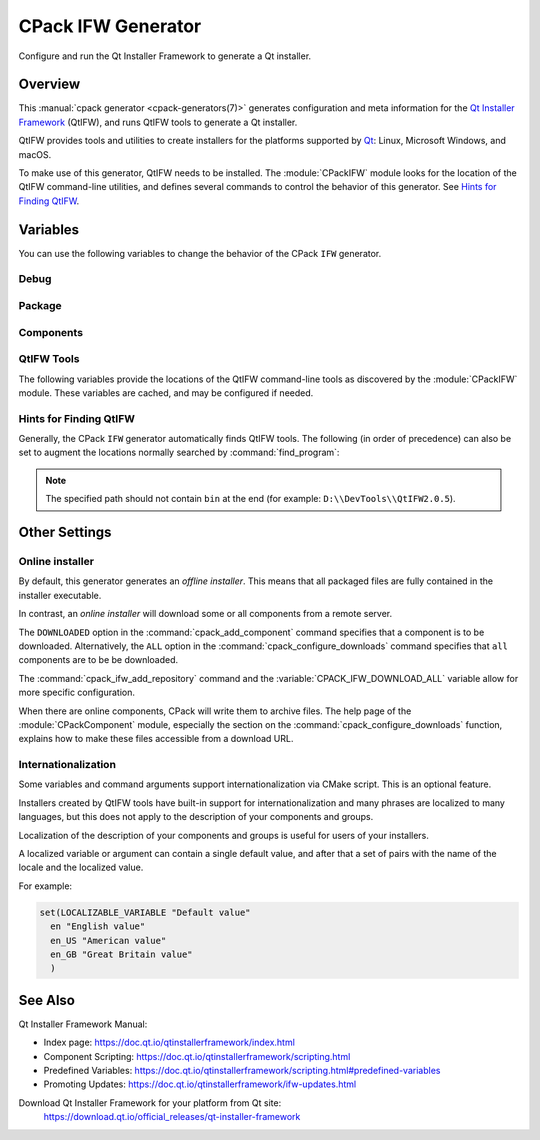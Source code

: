 CPack IFW Generator
-------------------

.. versionadded:: 3.1

Configure and run the Qt Installer Framework to generate a Qt installer.

.. only:: html

  .. contents::

Overview
^^^^^^^^

This :manual:`cpack generator <cpack-generators(7)>` generates
configuration and meta information for the `Qt Installer Framework
<https://doc.qt.io/qtinstallerframework/index.html>`_ (QtIFW),
and runs QtIFW tools to generate a Qt installer.

QtIFW provides tools and utilities to create installers for
the platforms supported by `Qt <https://www.qt.io>`_: Linux,
Microsoft Windows, and macOS.

To make use of this generator, QtIFW needs to be installed.
The :module:`CPackIFW` module looks for the location of the
QtIFW command-line utilities, and defines several commands to
control the behavior of this generator. See `Hints for Finding QtIFW`_.

Variables
^^^^^^^^^

You can use the following variables to change the behavior of the CPack ``IFW``
generator.

Debug
"""""

.. variable:: CPACK_IFW_VERBOSE

 .. versionadded:: 3.3

 Set to ``ON`` to enable addition debug output.
 By default is ``OFF``.

Package
"""""""

.. variable:: CPACK_IFW_PACKAGE_TITLE

 Name of the installer as displayed on the title bar.
 If not specified, it defaults to :variable:`CPACK_PACKAGE_DESCRIPTION_SUMMARY`.

.. variable:: CPACK_IFW_PACKAGE_PUBLISHER

 Publisher of the software (as shown in the Windows Control Panel).
 If not specified, it defaults to :variable:`CPACK_PACKAGE_VENDOR`.

.. variable:: CPACK_IFW_PRODUCT_URL

 URL to a page that contains product information on your web site.

.. variable:: CPACK_IFW_PACKAGE_ICON

 Filename for a custom installer icon. It must be an absolute path.
 This should be a ``.icns`` file on macOS and a ``.ico`` file on Windows.
 It is ignored on other platforms.

.. variable:: CPACK_IFW_PACKAGE_WINDOW_ICON

 Filename for a custom window icon in PNG format for the Installer
 application. It must be an absolute path.

.. variable:: CPACK_IFW_PACKAGE_LOGO

 Filename for a logo image in PNG format, used as ``QWizard::LogoPixmap``.
 It must be an absolute path.

.. variable:: CPACK_IFW_PACKAGE_WATERMARK

 .. versionadded:: 3.8

 Filename for a watermark image in PNG format, used as
 ``QWizard::WatermarkPixmap``. It must be an absolute path.

.. variable:: CPACK_IFW_PACKAGE_BANNER

 .. versionadded:: 3.8

 Filename for a banner image in PNG format, used as ``QWizard::BannerPixmap``.
 It must be an absolute path.

.. variable:: CPACK_IFW_PACKAGE_BACKGROUND

 .. versionadded:: 3.8

 Filename for a background image in PNG format, used as
 ``QWizard::BackgroundPixmap`` (only used by ``MacStyle``). It must be an
 absolute path.

.. variable:: CPACK_IFW_PACKAGE_WIZARD_STYLE

 .. versionadded:: 3.8

 Wizard style to be used (``Modern``, ``Mac``, ``Aero`` or ``Classic``).

.. variable:: CPACK_IFW_PACKAGE_WIZARD_DEFAULT_WIDTH

 .. versionadded:: 3.8

 Default width of the wizard in pixels. Setting a banner image will override
 this.

.. variable:: CPACK_IFW_PACKAGE_WIZARD_DEFAULT_HEIGHT

 .. versionadded:: 3.8

 Default height of the wizard in pixels. Setting a watermark image will
 override this.

.. variable:: CPACK_IFW_PACKAGE_WIZARD_SHOW_PAGE_LIST

 .. versionadded:: 3.20

 Set to ``OFF`` if the widget listing installer pages on the left side of the
 wizard should not be shown.

 It is ``ON`` by default, but will only have an effect if using QtIFW 4.0 or
 later.

.. variable:: CPACK_IFW_PACKAGE_TITLE_COLOR

 .. versionadded:: 3.8

 Color of the titles and subtitles (takes an HTML color code, such as
 ``#88FF33``).

.. variable:: CPACK_IFW_PACKAGE_STYLE_SHEET

 .. versionadded:: 3.15

 Filename for a stylesheet. It must be an absolute path.

.. variable:: CPACK_IFW_TARGET_DIRECTORY

 Default target directory for installation.
 If :variable:`CPACK_PACKAGE_INSTALL_DIRECTORY` is set, this defaults to
 ``@ApplicationsDir@/${CPACK_PACKAGE_INSTALL_DIRECTORY}``. If that variable
 isn't set either, the default used is ``@RootDir@/usr/local``.
 Predefined variables of the form ``@...@`` are expanded by the
 `QtIFW scripting engine <https://doc.qt.io/qtinstallerframework/scripting.html>`_.

.. variable:: CPACK_IFW_ADMIN_TARGET_DIRECTORY

 Default target directory for installation with administrator rights.

 You can use predefined variables.

.. variable:: CPACK_IFW_PACKAGE_REMOVE_TARGET_DIR

 .. versionadded:: 3.11

 Set to ``OFF`` if the target directory should not be deleted when uninstalling.

 Is ``ON`` by default

.. variable:: CPACK_IFW_PACKAGE_GROUP

 The group, which will be used to configure the root package.

.. variable:: CPACK_IFW_PACKAGE_NAME

 The root package name, which will be used if the configuration group is not
 specified.

.. variable:: CPACK_IFW_PACKAGE_START_MENU_DIRECTORY

 .. versionadded:: 3.3

 Name of the default program group for the product in the Windows Start menu.
 If not specified, it defaults to :variable:`CPACK_IFW_PACKAGE_NAME`.

.. variable:: CPACK_IFW_PACKAGE_MAINTENANCE_TOOL_NAME

 .. versionadded:: 3.3

 Filename of the generated maintenance tool.
 The platform-specific executable file extension will be appended.

 If not specified, QtIFW provides a default name (``maintenancetool``).

.. variable:: CPACK_IFW_PACKAGE_MAINTENANCE_TOOL_INI_FILE

 .. versionadded:: 3.3

 Filename for the configuration of the generated maintenance tool.

 If not specified, QtIFW uses a default file name (``maintenancetool.ini``).

.. variable:: CPACK_IFW_PACKAGE_ALLOW_NON_ASCII_CHARACTERS

 .. versionadded:: 3.3

 Set to ``ON`` if the installation path can contain non-ASCII characters.
 Only supported for QtIFW 2.0 and later. Older QtIFW versions will always
 allow non-ASCII characters.

.. variable:: CPACK_IFW_PACKAGE_ALLOW_SPACE_IN_PATH

 .. versionadded:: 3.3

 Set to ``OFF`` if the installation path cannot contain space characters.

 Is ``ON`` for QtIFW less 2.0 tools.

.. variable:: CPACK_IFW_PACKAGE_DISABLE_COMMAND_LINE_INTERFACE

 .. versionadded:: 3.23

 Set to ``ON`` if command line interface features should be disabled.
 It is ``OFF`` by default and will only have an effect if using QtIFW 4.0 or
 later.

.. variable:: CPACK_IFW_PACKAGE_CONTROL_SCRIPT

 .. versionadded:: 3.3

 Filename for a custom installer control script.

.. variable:: CPACK_IFW_PACKAGE_RESOURCES

 .. versionadded:: 3.7

 List of additional resources (``.qrc`` files) to include in the installer
 binary. They should be specified as absolute paths and no two resource files
 can have the same file name.

 You can use the :command:`cpack_ifw_add_package_resources` command to resolve
 relative paths.

.. variable:: CPACK_IFW_PACKAGE_FILE_EXTENSION

 .. versionadded:: 3.10

 The target binary extension.

 On Linux, the name of the target binary is automatically extended with
 ``.run``, if you do not specify the extension.

 On Windows, the target is created as an application with the extension
 ``.exe``, which is automatically added, if not supplied.

 On Mac, the target is created as an DMG disk image with the extension
 ``.dmg``, which is automatically added, if not supplied.

.. variable:: CPACK_IFW_REPOSITORIES_ALL

 The list of remote repositories.

 The default value of this variable is computed by CPack and contains
 all repositories added with :command:`cpack_ifw_add_repository`
 or updated with :command:`cpack_ifw_update_repository`.

.. variable:: CPACK_IFW_DOWNLOAD_ALL

 If this is ``ON``, all components will be downloaded. If not set, the
 behavior is determined by whether :command:`cpack_configure_downloads` has
 been called with the ``ALL`` option or not.

.. variable:: CPACK_IFW_PACKAGE_PRODUCT_IMAGES

 .. versionadded:: 3.23

 A list of images to be shown on the ``PerformInstallationPage``. These
 must be absolute paths and the images must be in PNG format.

 This feature is available for QtIFW 4.0.0 and later.

.. variable:: CPACK_IFW_PACKAGE_PRODUCT_IMAGE_URLS

 .. versionadded:: 3.31

 A list of URLs associated with the ProductImages.
 Only used if  ``CPACK_IFW_PACKAGE_PRODUCT_IMAGES`` is defined
 and it has the same size.

 This feature is available for QtIFW 4.0.0 and later.

.. variable:: CPACK_IFW_PACKAGE_RUN_PROGRAM

 .. versionadded:: 3.23

 Command executed after the installer is finished, if the user accepts the
 action. Provide the full path to the application, as found when installed.
 This typically means the path should begin with the QtIFW predefined variable
 ``@TargetDir@``.

 This feature is available for QtIFW 4.0.0 and later.

.. variable:: CPACK_IFW_PACKAGE_RUN_PROGRAM_ARGUMENTS

 .. versionadded:: 3.23

 List of arguments passed to the program specified in
 :variable:`CPACK_IFW_PACKAGE_RUN_PROGRAM`.

 This feature is available for QtIFW 4.0.0 and later.

.. variable:: CPACK_IFW_PACKAGE_RUN_PROGRAM_DESCRIPTION

 .. versionadded:: 3.23

 Text shown next to the check box for running the program after the
 installation. If :variable:`CPACK_IFW_PACKAGE_RUN_PROGRAM` is set but no
 description is provided, QtIFW will use a default message like
 ``Run <Name> now``.

 This feature is available for QtIFW 4.0.0 and later.

.. variable:: CPACK_IFW_PACKAGE_SIGNING_IDENTITY

 .. versionadded:: 3.23

 Allows specifying a code signing identity to be used for signing the generated
 app bundle. Only available on macOS, ignored on other platforms.

.. variable:: CPACK_IFW_ARCHIVE_FORMAT

 .. versionadded:: 3.23

 Set the format used when packaging new component data archives. If you omit
 this option, the ``7z`` format will be used as a default. Supported formats:

 * 7z
 * zip
 * tar.gz
 * tar.bz2
 * tar.xz

 .. note::

  If the Qt Installer Framework tools were built without libarchive support,
  only ``7z`` format is supported.

 This feature is available for QtIFW 4.2.0 and later.

.. variable:: CPACK_IFW_ARCHIVE_COMPRESSION

 .. versionadded:: 3.23

 Archive compression level. The allowable values are:

 * 0 (*No compression*)
 * 1 (*Fastest compression*)
 * 3 (*Fast compression*)
 * 5 (*Normal compression*)
 * 7 (*Maximum compression*)
 * 9 (*Ultra compression*)

 If this variable is not set, QtIFW will use a default compression level,
 which will typically be 5 (*Normal compression*).

 .. note::

  Some formats do not support all the possible values. For example ``zip``
  compression only supports values from 1 to 7.

 This feature is available for QtIFW 4.2.0 and later.

Components
""""""""""

.. variable:: CPACK_IFW_RESOLVE_DUPLICATE_NAMES

 Resolve duplicate names when installing components with groups.

.. variable:: CPACK_IFW_PACKAGES_DIRECTORIES

 Additional prepared packages directories that will be used to resolve
 dependent components.

.. variable:: CPACK_IFW_REPOSITORIES_DIRECTORIES

 .. versionadded:: 3.10

 Additional prepared repository directories that will be used to resolve and
 repack dependent components.

 This feature is available for QtIFW 3.1 and later.

QtIFW Tools
"""""""""""

.. variable:: CPACK_IFW_FRAMEWORK_VERSION

 .. versionadded:: 3.3

 The version of the QtIFW tools that will be used. This variable is set
 by the :module:`CPackIFW` module.

The following variables provide the locations of the QtIFW
command-line tools as discovered by the :module:`CPackIFW` module.
These variables are cached, and may be configured if needed.

.. variable:: CPACK_IFW_ARCHIVEGEN_EXECUTABLE

 .. versionadded:: 3.19

 The path to ``archivegen``.

.. variable:: CPACK_IFW_BINARYCREATOR_EXECUTABLE

 The path to ``binarycreator``.

.. variable:: CPACK_IFW_REPOGEN_EXECUTABLE

 The path to ``repogen``.

.. variable:: CPACK_IFW_INSTALLERBASE_EXECUTABLE

 The path to ``installerbase``.

.. variable:: CPACK_IFW_DEVTOOL_EXECUTABLE

 The path to ``devtool``.

Hints for Finding QtIFW
"""""""""""""""""""""""

Generally, the CPack ``IFW`` generator automatically finds QtIFW tools.
The following (in order of precedence) can also be set to augment the
locations normally searched by :command:`find_program`:

.. variable:: CPACK_IFW_ROOT

  .. versionadded:: 3.9

  CMake variable

.. envvar:: CPACK_IFW_ROOT

  .. versionadded:: 3.9

  Environment variable

.. variable:: QTIFWDIR

  CMake variable

.. envvar:: QTIFWDIR

  Environment variable

.. note::
  The specified path should not contain ``bin`` at the end
  (for example: ``D:\\DevTools\\QtIFW2.0.5``).

Other Settings
^^^^^^^^^^^^^^

Online installer
""""""""""""""""

By default, this generator generates an *offline installer*. This means
that all packaged files are fully contained in the installer executable.

In contrast, an *online installer* will download some or all components from
a remote server.

The ``DOWNLOADED`` option in the :command:`cpack_add_component` command
specifies that a component is to be downloaded. Alternatively, the ``ALL``
option in the :command:`cpack_configure_downloads` command specifies that
``all`` components are to be be downloaded.

The :command:`cpack_ifw_add_repository` command and the
:variable:`CPACK_IFW_DOWNLOAD_ALL` variable allow for more specific
configuration.

When there are online components, CPack will write them to archive files.
The help page of the :module:`CPackComponent` module, especially the section
on the :command:`cpack_configure_downloads` function, explains how to make
these files accessible from a download URL.

Internationalization
""""""""""""""""""""

.. versionadded:: 3.9

Some variables and command arguments support internationalization via
CMake script. This is an optional feature.

Installers created by QtIFW tools have built-in support for
internationalization and many phrases are localized to many languages,
but this does not apply to the description of your components and groups.

Localization of the description of your components and groups is useful for
users of your installers.

A localized variable or argument can contain a single default value, and
after that a set of pairs with the name of the locale and the localized value.

For example:

.. code-block:: cmake

   set(LOCALIZABLE_VARIABLE "Default value"
     en "English value"
     en_US "American value"
     en_GB "Great Britain value"
     )

See Also
^^^^^^^^

Qt Installer Framework Manual:

* Index page:
  https://doc.qt.io/qtinstallerframework/index.html

* Component Scripting:
  https://doc.qt.io/qtinstallerframework/scripting.html

* Predefined Variables:
  https://doc.qt.io/qtinstallerframework/scripting.html#predefined-variables

* Promoting Updates:
  https://doc.qt.io/qtinstallerframework/ifw-updates.html

Download Qt Installer Framework for your platform from Qt site:
 https://download.qt.io/official_releases/qt-installer-framework
